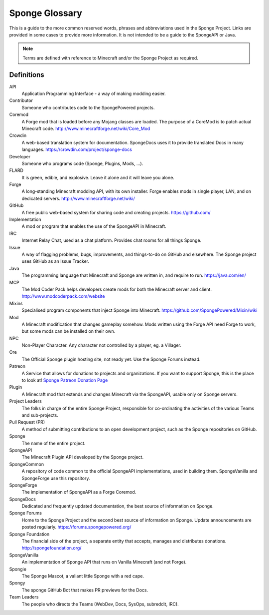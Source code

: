 ===============
Sponge Glossary
===============

This is a guide to the more common reserved words, phrases and abbreviations used in the Sponge Project. Links are
provided in some cases to provide more information. It is not intended to be a guide to the SpongeAPI or Java.

.. note::

    Terms are defined with reference to Minecraft and/or the Sponge Project as required.


Definitions
~~~~~~~~~~~

API
  Application Programming Interface - a way of making modding easier.
Contributor
  Someone who contributes code to the SpongePowered projects.
Coremod
  A Forge mod that is loaded before any Mojang classes are loaded. The purpose of a CoreMod is to patch actual Minecraft
  code. http://www.minecraftforge.net/wiki/Core_Mod
Crowdin
  A web-based translation system for documentation. SpongeDocs uses it to provide translated Docs in many languages.
  https://crowdin.com/project/sponge-docs
Developer
  Someone who programs code (Sponge, Plugins, Mods, ...).
FLARD
  It is green, edible, and explosive. Leave it alone and it will leave you alone.
Forge
  A long-standing Minecraft modding API, with its own installer. Forge enables mods in single player, LAN, and on
  dedicated servers. http://www.minecraftforge.net/wiki/
GitHub
  A free public web-based system for sharing code and creating projects. https://github.com/
Implementation
  A mod or program that enables the use of the SpongeAPI in Minecraft.
IRC
  Internet Relay Chat, used as a chat platform. Provides chat rooms for all things Sponge.
Issue
  A way of flagging problems, bugs, improvements, and things-to-do on GitHub and elsewhere. The Sponge project uses
  GitHub as an Issue Tracker.
Java
  The programming language that Minecraft and Sponge are written in, and require to run. https://java.com/en/
MCP
  The Mod Coder Pack helps developers create mods for both the Minecraft server and client. http://www.modcoderpack.com/website
Mixins
  Specialised program components that inject Sponge into Minecraft. https://github.com/SpongePowered/Mixin/wiki
Mod
  A Minecraft modification that changes gameplay somehow. Mods written using the Forge API need Forge to work, but some
  mods can be installed on their own.
NPC
  Non-Player Character. Any character not controlled by a player, eg. a Villager.
Ore
  The Official Sponge plugin hosting site, not ready yet. Use the Sponge Forums instead.
Patreon
  A Service that allows for donations to projects and organizations. If you want to support Sponge, this is the place to
  look at! `Sponge Patreon Donation Page <https://www.patreon.com/Sponge?ty=h>`__
Plugin
  A Minecraft mod that extends and changes Minecraft via the SpongeAPI, usable only on Sponge servers.
Project Leaders
  The folks in charge of the entire Sponge Project, responsible for co-ordinating the activities of the various Teams and
  sub-projects.
Pull Request (PR)
  A method of submitting contributions to an open development project, such as the Sponge repositories on GitHub.
Sponge
  The name of the entire project.
SpongeAPI
  The Minecraft Plugin API developed by the Sponge project.
SpongeCommon
  A repository of code common to the official SpongeAPI implementations, used in building them. SpongeVanilla and SpongeForge
  use this repository.
SpongeForge
  The implementation of SpongeAPI as a Forge Coremod.
SpongeDocs
  Dedicated and frequently updated documentation, the best source of information on Sponge.
Sponge Forums
  Home to the Sponge Project and the second best source of information on Sponge. Update announcements are posted
  regularly. https://forums.spongepowered.org/
Sponge Foundation
  The financial side of the project, a separate entity that accepts, manages and distributes donations.
  http://spongefoundation.org/
SpongeVanilla
  An implementation of Sponge API that runs on Vanilla Minecraft (and not Forge).
Spongie
  The Sponge Mascot, a valiant little Sponge with a red cape.
Spongy
  The sponge GitHub Bot that makes PR previews for the Docs.
Team Leaders
  The people who directs the Teams (WebDev, Docs, SysOps, subreddit, IRC).
